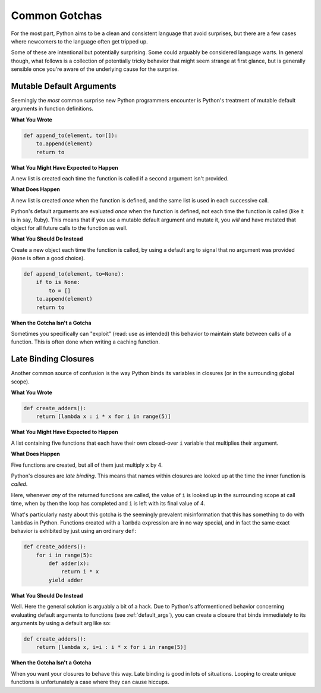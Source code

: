 Common Gotchas
==============

For the most part, Python aims to be a clean and consistent language that
avoid surprises, but there are a few cases where newcomers to the language
often get tripped up.

Some of these are intentional but potentially surprising. Some could arguably
be considered language warts. In general though, what follows is a collection
of potentially tricky behavior that might seem strange at first glance, but is
generally sensible once you're aware of the underlying cause for the surprise.


.. _default_args:

Mutable Default Arguments
-------------------------

Seemingly the *most* common surprise new Python programmers encounter is
Python's treatment of mutable default arguments in function definitions.

**What You Wrote**

.. code-block:: python

    def append_to(element, to=[]):
        to.append(element)
        return to

**What You Might Have Expected to Happen**

A new list is created each time the function is called if a second argument
isn't provided.

**What Does Happen**

A new list is created *once* when the function is defined, and the same list is
used in each successive call.

Python's default arguments are evaluated *once* when the function is defined,
not each time the function is called (like it is in say, Ruby). This means that
if you use a mutable default argument and mutate it, you *will* and have
mutated that object for all future calls to the function as well.

**What You Should Do Instead**

Create a new object each time the function is called, by using a default arg to
signal that no argument was provided (``None`` is often a good choice).

.. code-block:: python

    def append_to(element, to=None):
        if to is None:
            to = []
        to.append(element)
        return to


**When the Gotcha Isn't a Gotcha**

Sometimes you specifically can "exploit" (read: use as intended) this behavior
to maintain state between calls of a function. This is often done when writing
a caching function.


Late Binding Closures
---------------------

Another common source of confusion is the way Python binds its variables in
closures (or in the surrounding global scope).

**What You Wrote**

.. code-block:: python

    def create_adders():
        return [lambda x : i * x for i in range(5)]

**What You Might Have Expected to Happen**

A list containing five functions that each have their own closed-over ``i``
variable that multiplies their argument.

**What Does Happen**

Five functions are created, but all of them just multiply ``x`` by 4.

Python's closures are *late binding*. This means that names within closures are
looked up at the time the inner function is *called*.

Here, whenever *any* of the returned functions are called, the value of ``i``
is looked up in the surrounding scope at call time, when by then the loop has
completed and ``i`` is left with its final value of 4.

What's particularly nasty about this gotcha is the seemingly prevalent
misinformation that this has something to do with ``lambda``\s in Python.
Functions created with a ``lambda`` expression are in no way special, and in
fact the same exact behavior is exhibited by just using an ordinary ``def``:

.. code-block:: python

    def create_adders():
        for i in range(5):
            def adder(x):
                return i * x
            yield adder

**What You Should Do Instead**

Well. Here the general solution is arguably a bit of a hack. Due to Python's
afformentioned behavior concerning evaluating default arguments to functions
(see :ref:`default_args`), you can create a closure that binds immediately to
its arguments by using a default arg like so:

.. code-block:: python

    def create_adders():
        return [lambda x, i=i : i * x for i in range(5)]

**When the Gotcha Isn't a Gotcha**

When you want your closures to behave this way. Late binding is good in lots of
situations. Looping to create unique functions is unfortunately a case where
they can cause hiccups.
